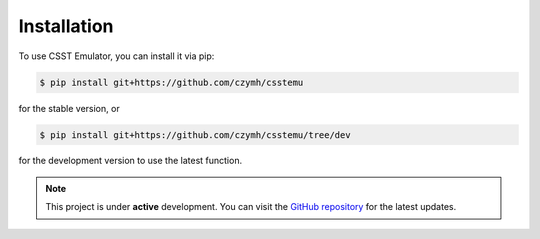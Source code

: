 Installation
============

To use CSST Emulator, you can install it via pip:

.. code-block:: console

   $ pip install git+https://github.com/czymh/csstemu

for the stable version, or

.. code-block:: console

   $ pip install git+https://github.com/czymh/csstemu/tree/dev

for the development version to use the latest function.

.. note::

   This project is under **active** development. 
   You can visit the `GitHub repository <https://github.com/czymh/csstemu/dev>`__ for the latest updates.



